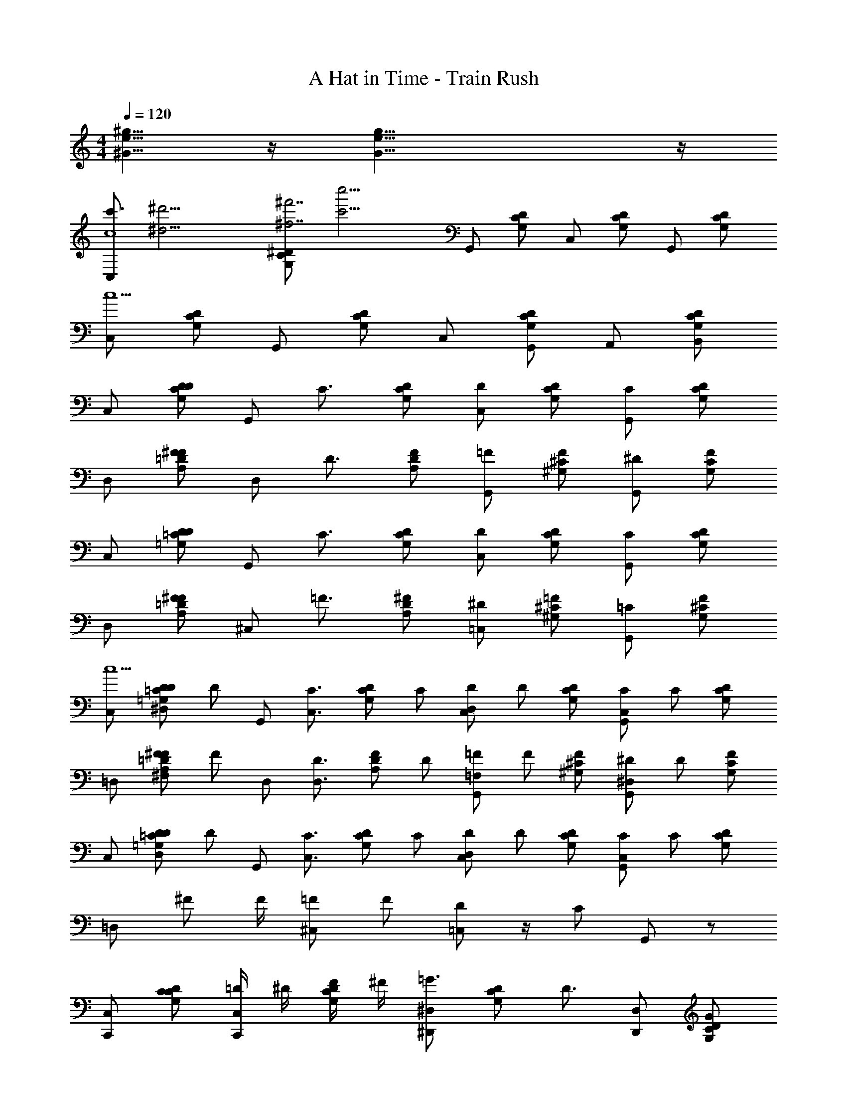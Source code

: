 X: 1
T: A Hat in Time - Train Rush
Z: ABC Generated by Starbound Composer v0.8.7
L: 1/4
M: 4/4
Q: 1/4=120
K: C
[^G5/8e5/8^g5/8] z/4 [G23/8g23/8e23/8] z/4 
[z/4C,/c'3/4c4] [z/4^d'15/4^d15/4] [z/4C/G,/^D/^f'7/^f7/] [z/4c''13/4c'13/4] G,,/ [G,/C/D/] C,/ [G,/D/C/] G,,/ [C/G,/D/] 
[C,/c5/] [D/G,/C/] G,,/ [D/C/G,/] C,/ [G,,/D/G,/C/] A,,/ [B,,/D/G,/C/] 
C,/ [D/D/G,/C/] [z/4G,,/] [z/4C3/4] [D/C/G,/] [D/C,/] [D/G,/C/] [C/G,,/] [D/G,/C/] 
D,/ [^F/A,/=D/F/] [z/4D,/] [z/4D3/4] [A,/D/F/] [=F/G,,/] [^G,/F/^C/] [^D/G,,/] [C/G,/F/] 
C,/ [D/D/=G,/=C/] [z/4G,,/] [z/4C3/4] [D/C/G,/] [D/C,/] [D/G,/C/] [C/G,,/] [D/G,/C/] 
D,/ [^F/A,/=D/F/] [z/4^C,/] [z/4=F3/4] [A,/D/^F/] [^D/=C,/] [^G,/=F/^C/] [=C/G,,/] [^C/G,/F/] 
[C,/c5/] [z/16D/^D,/D/=G,/=C/] [z7/16D/] [z/4G,,/] [z/4C3/4C,3/4] [z/16D/C/G,/] [z7/16C/] [z/16D/D,/C,/] [z7/16D/] [D/G,/C/] [z/16C/C,/G,,/] [z7/16C/] [D/G,/C/] 
=D,/ [z/16^F/^F,/A,/=D/F/] [z7/16F/] [z/4D,/] [z/4D3/4D,3/4] [z/16A,/D/F/] [z7/16D/] [z/16=F/=F,/G,,/] [z7/16F/] [^G,/F/^C/] [z/16^D/^D,/G,,/] [z7/16D/] [C/G,/F/] 
C,/ [z/16D/D,/D/=G,/=C/] [z7/16D/] [z/4G,,/] [z/4C3/4C,3/4] [z/16D/C/G,/] [z7/16C/] [z/16D/D,/C,/] [z7/16D/] [D/G,/C/] [z/16C/C,/G,,/] [z7/16C/] [D/C/G,/] 
[z/4=D,/] ^F/ F/4 [=F/^C,/] F/ [D/=C,/] z/4 [z/4C/] G,,/ z/ 
[C,/C,,/] [C/G,/D/C/] [=D/4C,/C,,/] ^D/4 [F/4G,/C/D/] ^F/4 [^D,/^D,,/=G3/4] [z/4G,/D/C/] [z/4D3/4] [D,/D,,/] [D/C/G,/G/] 
[F/4=D,/=D,,/] [z/4=D/] [z/4D/A,/F/] [z/4F/] [z/4D,/D,,/] D/4 [F/D/A,/F/] [=F/4G,,/G,,,2] [z/4^D/] [z/4^C/^G,/F/] [z/4F3/4] G,,/ [F/G,/C/D/] 
[C,/C,,/] [=G,/D/=C/C/] [=D/4C,/C,,/] ^D/4 [F/4D/C/G,/] ^F/4 [^D,/^D,,/G3/4] [z/4G,/C/D/] [z/4D3/4] [D,/D,,/] [G,/C/D/G/] 
[=D,/=D,,/F/] [=D/A,/F/F/] [=F/4^C,/^C,,/] [z/4F/] [z/4^F/D/A,/] =F/4 [=C,/=C,,/^D/] [D/4F/^G,/^C/] [z/4=G,/] [z/4G,,/G,,,/] [z/4G,3/4] [C/^G,/F/] 
[C,/C,,/] [=G,/D/=C/c'/C/] [=d'/4=D/4C,/C,,/] [^d'/4^D/4] [=f'/4F/4D/C/G,/] [^f'/4^F/4] [^D,/^D,,/g'3/4G3/4] [z/4G,/C/D/] [z/4d'3/4D3/4] [D,/D,,/] [G,/C/D/g'/G/] 
[f'/4F/4=D,/=D,,/] [z/4=d'/=D/] [z/4D/A,/F/] [z/4f'/F/] [z/4D,/D,,/] [d'/4D/4] [F/D/A,/f'/F/] [=f'/4=F/4G,,/G,,,2] [z/4^d'/^D/] [z/4F/^G,/^C/] [z/4f'3/4F3/4] G,,/ [C/G,/F/d'/D/] 
[C,/C,,/] [=G,/=C/D/c'/C/] [=d'/4=D/4C,/C,,/] [^d'/4^D/4] [f'/4F/4D/C/G,/] [^f'/4^F/4] [^D,/^D,,/g'3/4G3/4] [z/4D/C/G,/] [z/4d'3/4D3/4] [D,/D,,/] [D/G,/C/g'/G/] 
[z/4=D,/=D,,/] [z/4f'/F/] [z/4=D/F/A,/] [f'/4F/4] [^C,/^C,,/=f'/=F/] [A,/D/^F/f'/=F/] [=C,/=C,,/d'/^D/] [d'/4D/4F/^C/^G,/] [z/4c'5/8=C5/8] [z3/8G,,/G,,,/] [z/8c'5/8C5/8] [F/^C/G,/] 
[C,/c'3/4] [z/4=C/=G,/D/] [z/4=g9/16] [z5/16C,/] g3/16 [z/16G,/C/D/] c'7/16 [^D,/c'3/4] [z/4G,/D/C/] [z/4g5/8] [z3/8D,/] [z/8=f3/16] [z/16D/C/G,/] g7/16 
[=D,/^f/] [=D/A,/^F/f/] [D,/f/] [F/D/A,/=d/] [G,,/=f3/4] [z/4^C/^G,/=F/] [z/4^d3/4] G,,/ [f/4F/G,/C/] ^f/4 
[C,/g3/4] [z/4=G,/^D/=C/] [z/4c'3/4] C,/ [g/4D/C/G,/] f/4 [^D,/g3/4] [z/4G,/C/D/] [z/4c'/] [z/4D,/] f/4 [G,/C/D/g/] 
[=D,/f/f/] [=D/A,/^F/f/f/] [^C,/=f/f/] [F/D/A,/f/f/] [=C,/d3/4d3/4] [z/4=F/^G,/^C/] [z/4c5/4c5/4] G,,/ [C/G,/F/] 
[z/4C,/] [z/4g/g/] [z/4=G,/^D/=C/] [d/4d/4] [C,/gg] [D/C/G,/] [z/4^D,/] [z/4g/g/] [z/4G,/C/D/] [d/4d/4] [g/D,/g/] [d/G,/C/D/d/] 
[^f/4f/4=D,/] [f/4f/4] [=D/A,/^F/] [=f/4f/4D,/] [f/4f/4] [F/D/A,/] [G,,/d3/4d3/4] [z/4=F/^G,/^C/] [z/4c3/4c3/4] G,,/ [C/G,/F/] 
[z/4C,/] [z/4g/g/] [z/4=G,/=C/^D/] [d/4d/4] [C,/gg] [D/C/G,/] [z/4^D,/] [z/4g/g/] [z/4D/C/G,/] [d/4d/4] [g/D,/g/] [d/D/G,/C/d/] 
[^f/4f/4=D,/] [f/4f/4] [=D/^F/A,/] [=f/4f/4^C,/] [f/4f/4] [A,/D/F/] [=C,/d3/4d3/4] [z/4=F/^C/^G,/] [z/4c3/4c3/4] G,,/ [F/C/G,/] 
[=C5/16C/C,/C/] C3/16 =G,/4 [z/4C3/4] [G/G,/G/] G,5/16 C3/16 [C5/16^F/^F,/F/] C3/16 G,/4 [=F3/4=F,3/4C3/4F3/4] [G,5/16^D/^D,/D/] C3/16 
C5/16 C3/16 [G,/4C/C,/C/] [z/4C3/4] [G/G,/G/] G,5/16 C3/16 [C5/16^F/^F,/F/] C3/16 G,/4 [=F3/4=F,3/4C3/4F3/4] [G,5/16D/D,/D/] C3/16 
[C5/16C/C,/C/] C3/16 G,/4 [z/4C3/4] [G/G,/G/] G,5/16 C3/16 [C5/16^F/^F,/F/] C3/16 G,/4 [=F3/4=F,3/4C3/4F3/4] [G,5/16D/D,/D/] C3/16 
C5/16 C3/16 [G,/4C/C,/C/] [z/4C3/4] [G/G,/G/] G,5/16 C3/16 [C5/16^F/^F,/F/] C3/16 G,/4 [=F3/4=F,3/4C3/4F3/4] [G,5/16D/D,/D/] C3/16 
[C5/16C/C,/C/] C3/16 [G,/4D/G,/C/] [z/4C3/4] [G/G,/G/] [G,5/16D/C/G,/] C3/16 [C5/16^F/^F,/F/] C3/16 [G,/4C/D/G,/] [=F3/4=F,3/4C3/4F3/4] [G,5/16D/D,/G,/C/D/D/] C3/16 
C5/16 C3/16 [G,/4C/C,/^F/A,/=D/C/] [z/4C3/4] [G/G,/G/] [G,5/16A,/D/F/] C3/16 [C5/16F/^F,/F/] C3/16 [G,/4=F/^G,/^C/] [F3/4=F,3/4=C3/4F3/4] [=G,5/16^D/D,/^C/^G,/F/D/] =C3/16 
[C5/16C/C,/C/] C3/16 [=G,/4C/D/G,/] [z/4C3/4] [G/G,/G/] [G,5/16G,/C/D/] C3/16 [C5/16^F/^F,/F/] C3/16 [G,/4D/C/G,/] [=F3/4=F,3/4C3/4F3/4] [G,5/16D/D,/D/C/G,/D/] C3/16 
[z/4C5/16] [z/16C3/4C,3/4C3/4C3/4] C3/16 [G,/4^F/A,/=D/] [z/4C3/4] [_B,/_B,,/B,/B,/] [G,5/16C/C,/A,/D/F/C/C/] C3/16 [C5/16C/C,/C/C/] C3/16 [G,/4^C/^G,/=F/] [=C3/4C3/4C3/4C3/4C,5/4] C/8 z/8 D/8 z/8 
[C,/C,,/^D/d/] [C/=G,/D/D/d/] [C,/C,,/=D/=d/] [G,/C/^D/=D/d/] [C/4c/4D,/^D,,/] [z/4C/c/] [z/4G,/^D/C/] [z/4G,3/4G3/4] [D,/D,,/] [D/C/G,/G,/G/] 
[=D,/=D,,/^F3/4^f3/4] [z/4=D/A,/F/] [^D/4^d/4] [=F/4=f/4D,/D,,/] [z/4C/c/] [z/4^F/=D/A,/] [z/4^D7/4d7/4] [G,,/G,,,2] [^C/^G,/=F/] G,,/ [=C/4c/4F/G,/^C/] [=D/4=d/4] 
[C,/C,,/^D/^d/] [=G,/D/=C/D/d/] [C,/C,,/=D/=d/] [^D/C/G,/=D/d/] [C/4c/4^D,/^D,,/] [z/4C/c/] [z/4G,/C/^D/] [z/4G,3/4G3/4] [D,/D,,/] [G,/C/D/G,/G/] 
[=D,/=D,,/F3/4f3/4] [z/4=D/A,/^F/] [F/4^f/4] [=F/4=f/4^C,/^C,,/] [z/4^D/^d/] [z/4^F/=D/A,/] [z/4C9/4c9/4] [=C,/=C,,/] [=F/^G,/^C/] [G,,/G,,,/] [F/C/G,/] 
[=C/C,/C,,/C/c/] [^D/C/=G,/D/D/d/] [G/4G/4g/4C,/C,,/] [z/4C3/4C3/4c3/4] [G,/C/D/] [^D,/^D,,/C3/4C3/4c3/4] [z/4G,/D/C/] [z/4C3/4C3/4c3/4] [D,/D,,/] [D/4D/4d/4D/C/G,/] [F/4F/4f/4] 
[^F/=D,/=D,,/F/^f/] [=D/D/A,/F/D/=d/] [D/4D/4d/4D,/D,,/] [z/4F3/4F3/4f3/4] [F/D/A,/] [G,,/=F3/4F3/4=f3/4G,,,2] [z/4^C/^G,/F/] [z/4^D5/4D5/4^d5/4] G,,/ [F/G,/C/] 
[C,/C,,/] [=C/=G,/D/C/C/c/] [C,/C,,/GGg] [D/C/G,/] [^F/4F/4^f/4^D,/^D,,/] [=F/4F/4=f/4] [D/4D/4d/4G,/C/D/] [z/4C/C/c/] [z/4D,/D,,/] [z/4=B,/B,/B/] [z/4G,/C/D/] [z/4C3/4C3/4c3/4] 
[=D,/=D,,/] [=D/A,/^F/F3/4F3/4^f3/4] [z/4^C,/^C,,/] [z/4=F3/4F3/4=f3/4] [^F/D/A,/] [=C,/=C,,/^D3/4D3/4d3/4] [z/4=F/^G,/^C/] [z/4=C5/4C5/4c5/4] [G,,/G,,,/] [F/^C/G,/] 
=C/ B,/ C/ D/ F/4 ^F/ =F3/4 D/ 
C/ B,/ C/ D/ G/4 ^F/ =F3/4 D/ 
C/ [G/G/] z/ [^F/F/] [D/D/] z/ [C/C/] z 
[G/G/] z/ [F/F/] [D/D/] z/ [C/C/] z/ [C/C,/C,/] 
[B,/C/=G,/D/] [C/C,/C,/] [D/G,/C/D/] [=F/4^D,/D,/] [z/4^F/] [z/4G,/D/C/] [z/4=F3/4] [D,/D,/] [D/D/C/G,/] [C/=D,/D,/] 
[B,/=D/A,/^F/] [C/D,/D,/] [^D/F/=D/A,/] [G/4G,,/G,,/] [z/4F/] [z/4^C/^G,/=F/] [z/4F3/4] [G,,/G,,/] [^D/F/G,/C/] [=C/C,/C,/] 
[G/=G,/D/C/G/] [C,/C,/] [^F/D/C/G,/F/] [D/^D,/D,/D/] [G,/C/D/] [C/D,/D,/C/] [G,/C/D/] [=D,/D,/] 
[G/=D/A,/F/G/] [^C,/C,/] [F/F/D/A,/F/] [^D/=C,/C,/D/] [=F/^G,/^C/] [=C/G,,/G,,/C/] [F/^C/G,/] =C/ 
G/ z/ ^F/ D/ z/ C/ z/ C/ 
G/ z/ F/ D/ z/ C/ z/ C/ 
G/ z/ F/ D/ z/ C/ z/ C/ 
G/ z/ F/ D/ z/ C/ z/ D/ 
[D/C/=G,/D/] =D/ [D/G,/C/^D/] C/4 [z/4C/] [z/4G,/D/C/] G,3/4 [G,/D/C/G,/] [z/F3/4] 
[z/4=D/A,/F/] ^D/4 =F/4 [z/4C/] [z/4^F/=D/A,/] [z3/4^D7/4] [^C/^G,/=F/] z/ [=C/4F/G,/^C/] =D/4 [^D/D/] 
[D/=G,/D/=C/D/] [=D/D/] [D/^D/C/G,/=D/] [C/4C/4] [z/4C/C/] [z/4G,/C/^D/] [G,3/4G,3/4] [G,/G,/C/D/G,/] [z/F3/4F3/4] 
[z/4=D/A,/^F/] [F/4F/4] [=F/4F/4] [z/4^D/D/] [z/4^F/=D/A,/] [z3/4C9/4C9/4] [=F/^G,/^C/] z/ [F/C/G,/] [C,/C,/C,,/c3/4c3/4c'3/4c3/4] 
[z/4^D/=G,/=C/] [z/4G9/16G9/16g9/16G9/16] [z5/16C,/C,/C,,/] [G3/16G3/16g3/16G3/16] [z/16D/C/G,/] [c7/16c7/16c'7/16c7/16] [^D,/D,/^D,,/c3/4c3/4c'3/4c3/4] [z/4C/D/G,/] [z/4G5/8G5/8g5/8G5/8] [z3/8D,/D,/D,,/] [z/8F3/16F3/16f3/16F3/16] [z/16G,/C/D/] [G7/16G7/16g7/16G7/16] [^F/=D,/D,/=D,,/F/^f/F/] 
[F/F/A,/=D/F/f/F/] [F/D,/D,/D,,/F/f/F/] [D/A,/D/F/D/=d/D/] [G,,/G,,/=F3/4F3/4=f3/4F3/4G,,,2] [z/4F/^G,/^C/] [z/4^D3/4D3/4^d3/4D3/4] [G,,/G,,/] [F/4F/4f/4F/4C/G,/F/] [^F/4F/4^f/4F/4] [C,/C,/C,,/G3/4G3/4g3/4G3/4] 
[z/4=C/D/=G,/] [z/4c3/4c3/4c'3/4c3/4] [C,/C,/C,,/] [G/4G/4g/4G/4G,/C/D/] [F/4F/4f/4F/4] [^D,/D,/^D,,/G3/4G3/4g3/4G3/4] [z/4D/C/G,/] [z/4c/c/c'/c/] [z/4D,/D,/D,,/] [F/4F/4f/4F/4] [G/D/C/G,/G/g/G/] [F/=D,/D,/=D,,/F/f/F/] 
[F/F/A,/=D/F/f/F/] [=F/^C,/C,/^C,,/F/=f/F/] [F/A,/D/^F/=F/f/F/] [=C,/C,/=C,,/^D3/4D3/4d3/4D3/4] [z/4^C/^G,/F/] [z/4=C5/4C5/4c5/4C5/4] [G,,/G,,/G,,,/] [F/G,/^C/] [z/4C,/C,/C,,/] [z/4G/G/g/G/] 
[z/4=C/D/=G,/c'/] [D/4D/4d/4D/4] [=d'/4C,/C,/C,,/GGgG] ^d'/4 [f'/4G,/C/D/] ^f'/4 [z/4^D,/D,/^D,,/g'3/4] [z/4G/G/g/G/] [z/4D/C/G,/] [D/4D/4d/4D/4d'3/4] [G/D,/D,/D,,/G/g/G/] [D/D/C/G,/D/g'/d/D/] [^F/4F/4f'/4^f/4F/4=D,/D,/=D,,/] [F/4F/4f/4F/4=d'/] 
[z/4F/A,/=D/] [z/4f'/] [=F/4F/4=f/4F/4D,/D,/D,,/] [F/4F/4d'/4f/4F/4] [A,/D/^F/f'/] [=f'/4G,,/G,,/^D3/4D3/4d3/4D3/4G,,,2] [z/4^d'/] [z/4^C/^G,/=F/] [z/4=C3/4C3/4f'3/4c3/4C3/4] [G,,/G,,/] [F/G,/^C/d'/] [z/4C,/C,/C,,/] [z/4G/G/g/G/] 
[z/4D/=C/=G,/c'/] [D/4D/4d/4D/4] [=d'/4C,/C,/C,,/GGgG] ^d'/4 [f'/4G,/C/D/] ^f'/4 [z/4^D,/D,/^D,,/g'3/4] [z/4G/G/g/G/] [z/4G,/C/D/] [D/4D/4d/4D/4d'3/4] [G/D,/D,/D,,/G/g/G/] [D/C/G,/D/D/g'/d/D/] [^F/4F/4^f/4F/4=D,/D,/=D,,/] [F/4F/4f/4F/4f'/] 
[z/4A,/F/=D/] f'/4 [=F/4F/4=f/4F/4^C,/C,/^C,,/=f'/] [F/4F/4f/4F/4] [^F/D/A,/f'/] [=C,/C,/=C,,/d'/^D3/4D3/4d3/4D3/4] [d'/4^G,/^C/=F/] [z/4c'5/8=C3/4C3/4c3/4C3/4] [z3/8G,,/G,,/G,,,/] [z/8c'5/8] [F/^C/G,/] C,/ 
[D/=C/=G,/D/] [z/4G,,/] [z/4C3/4] [G,/C/D/] [D/C,/] [C/G,/D/] [C/G,,/] [C/G,/D/] D,/ 
[^F/F/=D/A,/] [z/4D,/] [z/4D3/4] [F/D/A,/] [=F/G,,/] [^C/F/^G,/] [^D/G,,/] [F/G,/C/] C,/ 
[D/=C/=G,/D/] [z/4G,,/] [z/4C3/4] [G,/C/D/] [D/C,/] [C/G,/D/] [C/G,,/] [C/G,/D/] D,/ 
[^F/F/=D/A,/] [z/4^C,/] [z/4=F3/4] [^F/D/A,/] [^D/=C,/] [^C/=F/^G,/] [=C/G,,/] [F/G,/^C/] C,/ 
[z/16D/^D,/=C/=G,/D/] [z7/16D/] [z/4G,,/] [z/4C3/4C,3/4] [z/16G,/C/D/] [z7/16C/] [z/16D/D,/C,/] [z7/16D/] [C/G,/D/] [z/16C/C,/G,,/] [z7/16C/] [C/G,/D/] =D,/ 
[z/16^F/^F,/F/=D/A,/] [z7/16F/] [z/4D,/] [z/4D3/4D,3/4] [z/16F/D/A,/] [z7/16D/] [z/16=F/=F,/G,,/] [z7/16F/] [^C/F/^G,/] [z/16^D/^D,/G,,/] [z7/16D/] [F/G,/C/] C,/ 
[z/16D/D,/=C/=G,/D/] [z7/16D/] [z/4G,,/] [z/4C3/4C,3/4] [z/16G,/C/D/] [z7/16C/] [z/16D/D,/C,/] [z7/16D/] [C/G,/D/] [z/16C/C,/G,,/] [z7/16C/] [D/C/G,/] [z/4=D,/] ^F/ 
F/4 [=F/^C,/] F/ [D/=C,/] z/4 [z/4C/] G,,/ z/ [C,/C,,/] [D/G,/C/C/] 
[=D/4C,/C,,/] ^D/4 [F/4D/C/G,/] ^F/4 [^D,/^D,,/G3/4] [z/4C/D/G,/] [z/4D3/4] [D,/D,,/] [G,/C/D/G/] [F/4=D,/=D,,/] [z/4=D/] [z/4F/A,/D/] [z/4F/] 
[z/4D,/D,,/] D/4 [A,/D/F/F/] [=F/4G,,/G,,,2] [z/4^D/] [z/4F/^G,/^C/] [z/4F3/4] G,,/ [C/G,/F/D/] [C,/C,,/] [=C/D/=G,/C/] 
[=D/4C,/C,,/] ^D/4 [F/4G,/C/D/] ^F/4 [^D,/^D,,/G3/4] [z/4D/C/G,/] [z/4D3/4] [D,/D,,/] [D/C/G,/G/] [=D,/=D,,/F/] [F/A,/=D/F/] 
[=F/4^C,/^C,,/] [z/4F/] [z/4A,/D/^F/] =F/4 [=C,/=C,,/^D/] [D/4^C/^G,/F/] [z/4=G,/] [z/4G,,/G,,,/] [z/4G,3/4] [F/^G,/C/] [C,/C,,/] [=C/D/=G,/c'/C/] 
[=d'/4=D/4C,/C,,/] [^d'/4^D/4] [f'/4F/4G,/C/D/] [^f'/4^F/4] [^D,/^D,,/g'3/4G3/4] [z/4D/C/G,/] [z/4d'3/4D3/4] [D,/D,,/] [D/C/G,/g'/G/] [f'/4F/4=D,/=D,,/] [z/4=d'/=D/] [z/4F/A,/D/] [z/4f'/F/] 
[z/4D,/D,,/] [d'/4D/4] [A,/D/F/f'/F/] [=f'/4=F/4G,,/G,,,2] [z/4^d'/^D/] [z/4^C/^G,/F/] [z/4f'3/4F3/4] G,,/ [F/G,/C/d'/D/] [C,/C,,/] [D/=C/=G,/c'/C/] 
[=d'/4=D/4C,/C,,/] [^d'/4^D/4] [f'/4F/4G,/C/D/] [^f'/4^F/4] [^D,/^D,,/g'3/4G3/4] [z/4G,/C/D/] [z/4d'3/4D3/4] [D,/D,,/] [C/G,/D/g'/G/] [z/4=D,/=D,,/] [z/4f'/F/] [z/4A,/F/=D/] [f'/4F/4] 
[^C,/^C,,/=f'/=F/] [^F/D/A,/f'/=F/] [=C,/=C,,/d'/^D/] [d'/4D/4^G,/^C/F/] [z/4c'5/8=C5/8] [z3/8G,,/G,,,/] [z/8c'5/8C5/8] [G,/^C/F/] [C,/c'3/4] [z/4D/=G,/=C/] [z/4g9/16] 
[z5/16C,/] g3/16 [z/16D/C/G,/] c'7/16 [^D,/c'3/4] [z/4C/D/G,/] [z/4g5/8] [z3/8D,/] [z/8f3/16] [z/16G,/C/D/] g7/16 [=D,/^f/] [^F/A,/=D/f/] 
[D,/f/] [A,/D/F/=d/] [G,,/=f3/4] [z/4=F/^G,/^C/] [z/4^d3/4] G,,/ [f/4C/G,/F/] ^f/4 [C,/g3/4] [z/4=C/^D/=G,/] [z/4c'3/4] 
C,/ [g/4G,/C/D/] f/4 [^D,/g3/4] [z/4D/C/G,/] [z/4c'/] [z/4D,/] f/4 [D/C/G,/g/] [=D,/f/f/] [^F/A,/=D/f/f/] 
[^C,/=f/f/] [A,/D/F/f/f/] [=C,/d3/4d3/4] [z/4^C/^G,/=F/] [z/4c5/4c5/4] G,,/ [F/G,/C/] [z/4C,/] [z/4g/g/] [z/4=C/^D/=G,/] [d/4d/4] 
[C,/gg] [G,/C/D/] [z/4^D,/] [z/4g/g/] [z/4D/C/G,/] [d/4d/4] [g/D,/g/] [d/D/C/G,/d/] [^f/4f/4=D,/] [f/4f/4] [^F/A,/=D/] 
[=f/4f/4D,/] [f/4f/4] [A,/D/F/] [G,,/d3/4d3/4] [z/4^C/^G,/=F/] [z/4c3/4c3/4] G,,/ [F/G,/C/] [z/4C,/] [z/4g/g/] [z/4^D/=C/=G,/] [d/4d/4] 
[C,/gg] [G,/C/D/] [z/4^D,/] [z/4g/g/] [z/4G,/C/D/] [d/4d/4] [g/D,/g/] [d/C/G,/D/d/] [^f/4f/4=D,/] [f/4f/4] [A,/^F/=D/] 
[=f/4f/4^C,/] [f/4f/4] [F/D/A,/] [=C,/d3/4d3/4] [z/4^G,/^C/=F/] [z/4c3/4c3/4] G,,/ [G,/C/F/] [=C5/16C/C,/C/] C3/16 =G,/4 [z/4C3/4] 
[G/G,/G/] G,5/16 C3/16 [C5/16^F/^F,/F/] C3/16 G,/4 [=F3/4=F,3/4C3/4F3/4] [G,5/16^D/^D,/D/] C3/16 C5/16 C3/16 [G,/4C/C,/C/] [z/4C3/4] 
[G/G,/G/] G,5/16 C3/16 [C5/16^F/^F,/F/] C3/16 G,/4 [=F3/4=F,3/4C3/4F3/4] [G,5/16D/D,/D/] C3/16 [C5/16C/C,/C/] C3/16 G,/4 [z/4C3/4] 
[G/G,/G/] G,5/16 C3/16 [C5/16^F/^F,/F/] C3/16 G,/4 [=F3/4=F,3/4C3/4F3/4] [G,5/16D/D,/D/] C3/16 C5/16 C3/16 [G,/4C/C,/C/] [z/4C3/4] 
[G/G,/G/] G,5/16 C3/16 [C5/16^F/^F,/F/] C3/16 G,/4 [=F3/4=F,3/4C3/4F3/4] [G,5/16D/D,/D/] C3/16 [C5/16C/C,/C/] C3/16 [G,/4C/G,/D/] [z/4C3/4] 
[G/G,/G/] [G,5/16G,/C/D/] C3/16 [C5/16^F/^F,/F/] C3/16 [G,/4G,/D/C/] [=F3/4=F,3/4C3/4F3/4] [G,5/16D/D,/D/C/G,/D/] C3/16 C5/16 C3/16 [G,/4C/C,/=D/A,/^F/C/] [z/4C3/4] 
[G/G,/G/] [G,5/16F/D/A,/] C3/16 [C5/16F/^F,/F/] C3/16 [G,/4^C/^G,/=F/] [F3/4=F,3/4=C3/4F3/4] [=G,5/16^D/D,/F/^G,/^C/D/] =C3/16 [C5/16C/C,/C/] C3/16 [=G,/4G,/D/C/] [z/4C3/4] 
[G/G,/G/] [G,5/16D/C/G,/] C3/16 [C5/16^F/^F,/F/] C3/16 [G,/4G,/C/D/] [=F3/4=F,3/4C3/4F3/4] [G,5/16D/D,/G,/C/D/D/] C3/16 [z/4C5/16] [z/16C3/4C,3/4C3/4C3/4] C3/16 [G,/4=D/A,/^F/] [z/4C3/4] 
[_B,/B,,/B,/B,/] [G,5/16C/C,/F/D/A,/C/C/] C3/16 [C5/16C/C,/C/C/] C3/16 [G,/4=F/^G,/^C/] [=C3/4C3/4C3/4C3/4C,5/4] C/8 z/8 D/8 z/8 [C,/C,,/^D/d/] [D/=G,/C/D/d/] 
[C,/C,,/=D/=d/] [^D/C/G,/=D/d/] [C/4c/4D,/^D,,/] [z/4C/c/] [z/4C/^D/G,/] [z/4G,3/4G3/4] [D,/D,,/] [G,/C/D/G,/G/] [=D,/=D,,/^F3/4^f3/4] [z/4F/A,/=D/] [^D/4^d/4] 
[=F/4=f/4D,/D,,/] [z/4C/c/] [z/4A,/=D/^F/] [z/4^D7/4d7/4] [G,,/G,,,2] [=F/^G,/^C/] G,,/ [=C/4c/4^C/G,/F/] [=D/4=d/4] [C,/C,,/^D/^d/] [=C/D/=G,/D/d/] 
[C,/C,,/=D/=d/] [G,/C/^D/=D/d/] [C/4c/4^D,/^D,,/] [z/4C/c/] [z/4^D/C/G,/] [z/4G,3/4G3/4] [D,/D,,/] [D/C/G,/G,/G/] [=D,/=D,,/F3/4f3/4] [z/4^F/A,/=D/] [F/4^f/4] 
[=F/4=f/4^C,/^C,,/] [z/4^D/^d/] [z/4A,/=D/^F/] [z/4C9/4c9/4] [=C,/=C,,/] [^C/^G,/=F/] [G,,/G,,,/] [G,/C/F/] [=C/C,/C,,/C/c/] [^D/D/=G,/C/D/d/] 
[G/4G/4g/4C,/C,,/] [z/4C3/4C3/4c3/4] [D/C/G,/] [^D,/^D,,/C3/4C3/4c3/4] [z/4C/D/G,/] [z/4C3/4C3/4c3/4] [D,/D,,/] [D/4D/4d/4G,/C/D/] [F/4F/4f/4] [^F/=D,/=D,,/F/^f/] [=D/F/A,/D/D/=d/] 
[D/4D/4d/4D,/D,,/] [z/4F3/4F3/4f3/4] [A,/D/F/] [G,,/=F3/4F3/4=f3/4G,,,2] [z/4F/^G,/^C/] [z/4^D5/4D5/4^d5/4] G,,/ [C/G,/F/] [C,/C,,/] [=C/C/D/=G,/C/c/] 
[C,/C,,/GGg] [G,/C/D/] [^F/4F/4^f/4^D,/^D,,/] [=F/4F/4=f/4] [D/4D/4d/4D/C/G,/] [z/4C/C/c/] [z/4D,/D,,/] [z/4=B,/B,/B/] [z/4D/C/G,/] [z/4C3/4C3/4c3/4] [=D,/=D,,/] [^F/A,/=D/F3/4F3/4^f3/4] 
[z/4^C,/^C,,/] [z/4=F3/4F3/4=f3/4] [A,/D/^F/] [=C,/=C,,/^D3/4D3/4d3/4] [z/4^C/^G,/=F/] [z/4=C5/4C5/4c5/4] [G,,/G,,,/] [G,/^C/F/] =C/ B,/ 
C/ D/ F/4 ^F/ =F3/4 D/ C/ B,/ 
C/ D/ G/4 ^F/ =F3/4 D/ C/ [G/G/] z/ 
[^F/F/] [D/D/] z/ [C/C/] z [G/G/] z/ 
[F/F/] [D/D/] z/ [C/C/] z/ [C/C,/C,/] [B,/D/=G,/C/] [C/C,/C,/] 
[D/D/C/G,/] [=F/4^D,/D,/] [z/4^F/] [z/4C/D/G,/] [z/4=F3/4] [D,/D,/] [D/G,/C/D/] [C/=D,/D,/] [B,/^F/A,/=D/] [C/D,/D,/] 
[^D/A,/=D/F/] [G/4G,,/G,,/] [z/4F/] [z/4=F/^G,/^C/] [z/4F3/4] [G,,/G,,/] [^D/C/G,/F/] [=C/C,/C,/] [G/C/D/=G,/G/] [C,/C,/] 
[^F/G,/C/D/F/] [D/^D,/D,/D/] [D/C/G,/] [C/D,/D,/C/] [D/C/G,/] [=D,/D,/] [G/F/A,/=D/G/] [^C,/C,/] 
[F/A,/D/F/F/] [^D/=C,/C,/D/] [^C/^G,/=F/] [=C/G,,/G,,/C/] [G,/^C/F/] =C/ G/ z/ 
^F/ D/ z/ C/ z/ C/ G/ z/ 
F/ D/ z/ C/ z/ C/ G/ z/ 
F/ D/ z/ C/ z/ C/ G/ z/ 
F/ D/ z/ C/ z/ D/ [D/D/=G,/C/] =D/ 
[D/^D/C/G,/] C/4 [z/4C/] [z/4C/D/G,/] G,3/4 [G,/G,/C/D/] [z/F3/4] [z/4F/A,/=D/] ^D/4 =F/4 [z/4C/] 
[z/4A,/=D/^F/] [z3/4^D7/4] [=F/^G,/^C/] z/ [=C/4^C/G,/F/] =D/4 [^D/D/] [D/=C/D/=G,/D/] [=D/D/] 
[D/G,/C/^D/=D/] [C/4C/4] [z/4C/C/] [z/4^D/C/G,/] [G,3/4G,3/4] [G,/D/C/G,/G,/] [z/F3/4F3/4] [z/4^F/A,/=D/] [F/4F/4] [=F/4F/4] [z/4^D/D/] 
[z/4A,/=D/^F/] [z3/4C9/4C9/4] [^C/^G,/=F/] z/ [F/C/G,/] [C,/C,/C,,/c3/4c3/4c'3/4c3/4] [z/4=C/=G,/^D/] [z/4G9/16G9/16g9/16G9/16] [z5/16C,/C,/C,,/] [G3/16G3/16g3/16G3/16] 
[z/16G,/C/D/] [c7/16c7/16c'7/16c7/16] [^D,/D,/^D,,/c3/4c3/4c'3/4c3/4] [z/4G,/D/C/] [z/4G5/8G5/8g5/8G5/8] [z3/8D,/D,/D,,/] [z/8F3/16F3/16f3/16F3/16] [z/16D/C/G,/] [G7/16G7/16g7/16G7/16] [^F/=D,/D,/=D,,/F/^f/F/] [F/=D/A,/F/F/f/F/] [F/D,/D,/D,,/F/f/F/] 
[D/F/D/A,/D/=d/D/] [G,,/G,,/=F3/4F3/4=f3/4F3/4G,,,2] [z/4^C/^G,/F/] [z/4^D3/4D3/4^d3/4D3/4] [G,,/G,,/] [F/4F/4f/4F/4F/G,/C/] [^F/4F/4^f/4F/4] [C,/C,/C,,/G3/4G3/4g3/4G3/4] [z/4=G,/D/=C/] [z/4c3/4c3/4c'3/4c3/4] [C,/C,/C,,/] 
[G/4G/4g/4G/4D/C/G,/] [F/4F/4f/4F/4] [^D,/D,/^D,,/G3/4G3/4g3/4G3/4] [z/4G,/C/D/] [z/4c/c/c'/c/] [z/4D,/D,/D,,/] [F/4F/4f/4F/4] [G/G,/C/D/G/g/G/] [F/=D,/D,/=D,,/F/f/F/] [F/=D/A,/F/F/f/F/] [=F/^C,/C,/^C,,/F/=f/F/] 
[F/^F/D/A,/=F/f/F/] [=C,/C,/=C,,/^D3/4D3/4d3/4D3/4] [z/4F/^G,/^C/] [z/4=C5/4C5/4c5/4C5/4] [G,,/G,,/G,,,/] [^C/G,/F/] [z/4C,/C,/C,,/] [z/4G/G/g/G/] [z/4=G,/D/=C/c'/] [D/4D/4d/4D/4] [=d'/4C,/C,/C,,/GGgG] ^d'/4 
[f'/4D/C/G,/] ^f'/4 [z/4^D,/D,/^D,,/g'3/4] [z/4G/G/g/G/] [z/4G,/C/D/] [D/4D/4d/4D/4d'3/4] [G/D,/D,/D,,/G/g/G/] [D/G,/C/D/D/g'/d/D/] [^F/4F/4f'/4^f/4F/4=D,/D,/=D,,/] [F/4F/4f/4F/4=d'/] [z/4=D/A,/F/] [z/4f'/] [=F/4F/4=f/4F/4D,/D,/D,,/] [F/4F/4d'/4f/4F/4] 
[^F/D/A,/f'/] [=f'/4G,,/G,,/^D3/4D3/4d3/4D3/4G,,,2] [z/4^d'/] [z/4=F/^G,/^C/] [z/4=C3/4C3/4f'3/4c3/4C3/4] [G,,/G,,/] [^C/G,/F/d'/] [z/4C,/C,/C,,/] [z/4G/G/g/G/] [z/4=G,/=C/D/c'/] [D/4D/4d/4D/4] [=d'/4C,/C,/C,,/GGgG] ^d'/4 
[f'/4D/C/G,/] ^f'/4 [z/4^D,/D,/^D,,/g'3/4] [z/4G/G/g/G/] [z/4D/C/G,/] [D/4D/4d/4D/4d'3/4] [G/D,/D,/D,,/G/g/G/] [D/D/G,/C/D/g'/d/D/] [^F/4F/4^f/4F/4=D,/D,/=D,,/] [F/4F/4f/4F/4f'/] [z/4=D/F/A,/] f'/4 [=F/4F/4=f/4F/4^C,/C,/^C,,/=f'/] [F/4F/4f/4F/4] 
[A,/D/^F/f'/] [=C,/C,/=C,,/d'/^D3/4D3/4d3/4D3/4] [d'/4=F/^C/^G,/] [z/4c'5/8=C3/4C3/4c3/4C3/4] [z3/8G,,/G,,/G,,,/] [z/8c'5/8] [F/^C/G,/] C,/ D/ [z/4G,,/] =C3/4 
[D/C,/] z/ [C/G,,/] z/ D,/ ^F/ [z/4D,/] =D3/4 
[=F/G,,/] z/ [^D/G,,/] z/ C,/ D/ [z/4G,,/] C3/4 
[D/C,/] z/ [C/G,,/] z/ D,/ ^F/ [z/4^C,/] =F3/4 
[D/=C,/] z/ [C/G,,/] 
